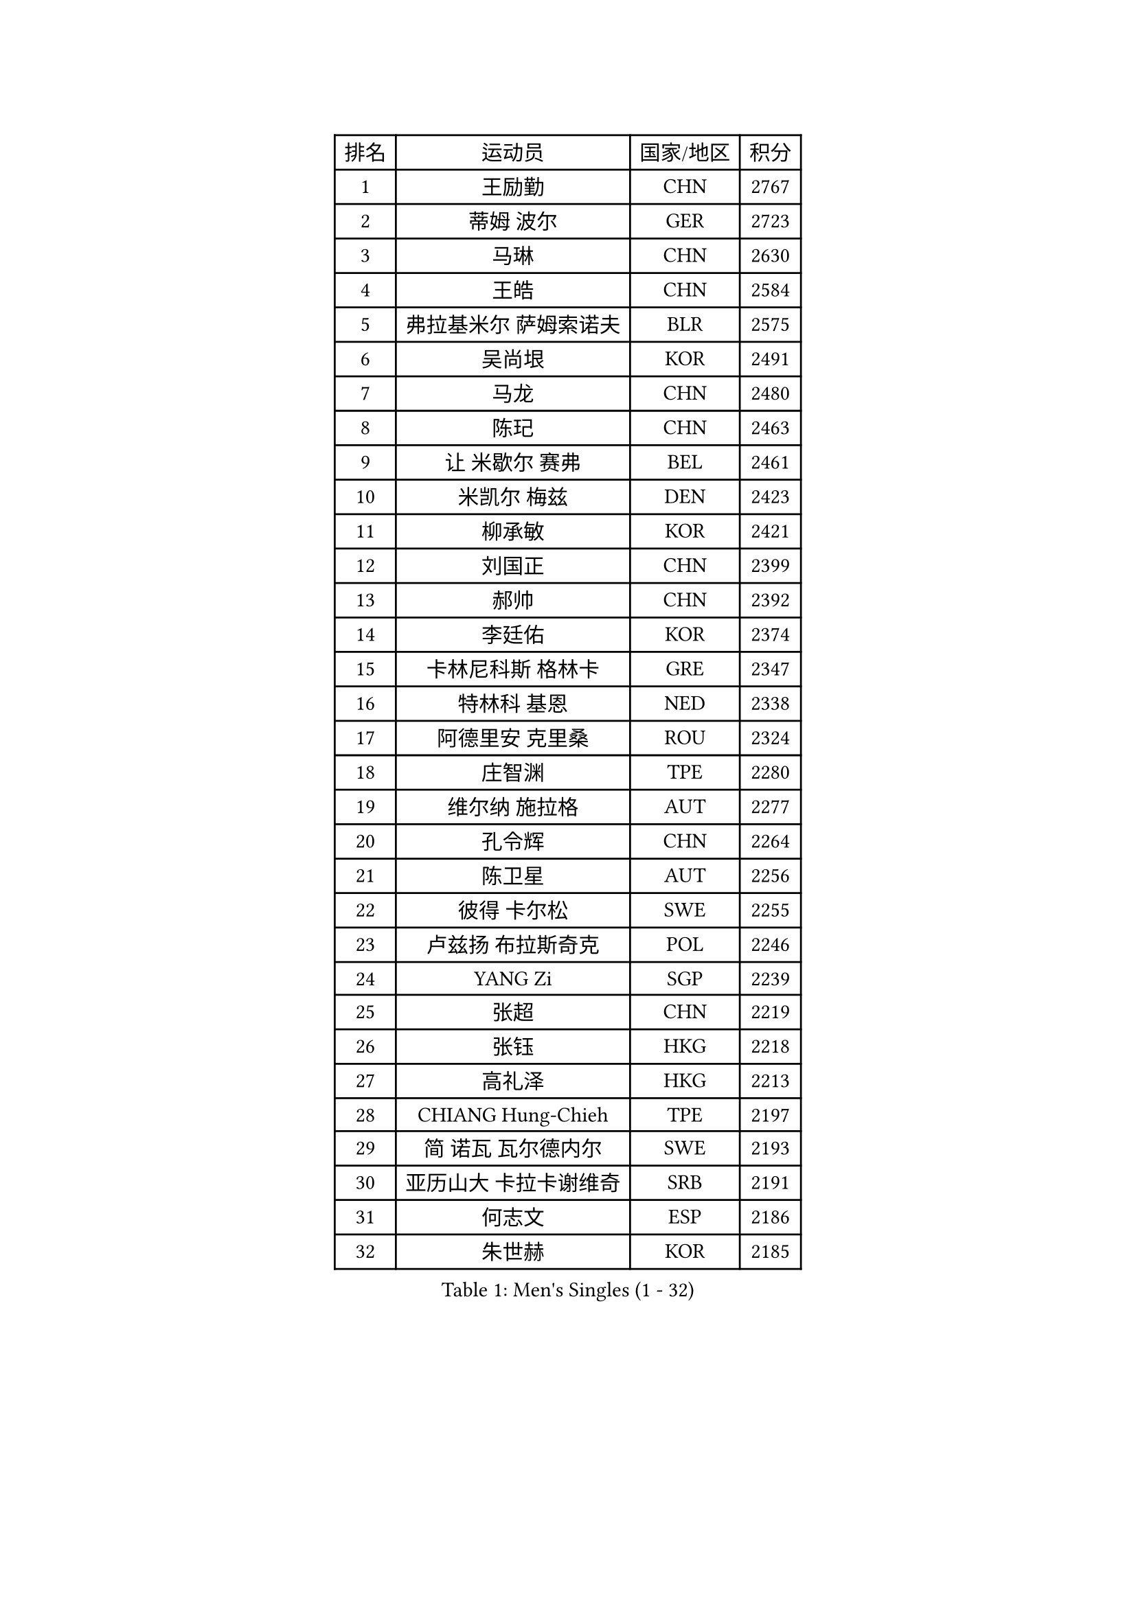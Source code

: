 
#set text(font: ("Courier New", "NSimSun"))
#figure(
  caption: "Men's Singles (1 - 32)",
    table(
      columns: 4,
      [排名], [运动员], [国家/地区], [积分],
      [1], [王励勤], [CHN], [2767],
      [2], [蒂姆 波尔], [GER], [2723],
      [3], [马琳], [CHN], [2630],
      [4], [王皓], [CHN], [2584],
      [5], [弗拉基米尔 萨姆索诺夫], [BLR], [2575],
      [6], [吴尚垠], [KOR], [2491],
      [7], [马龙], [CHN], [2480],
      [8], [陈玘], [CHN], [2463],
      [9], [让 米歇尔 赛弗], [BEL], [2461],
      [10], [米凯尔 梅兹], [DEN], [2423],
      [11], [柳承敏], [KOR], [2421],
      [12], [刘国正], [CHN], [2399],
      [13], [郝帅], [CHN], [2392],
      [14], [李廷佑], [KOR], [2374],
      [15], [卡林尼科斯 格林卡], [GRE], [2347],
      [16], [特林科 基恩], [NED], [2338],
      [17], [阿德里安 克里桑], [ROU], [2324],
      [18], [庄智渊], [TPE], [2280],
      [19], [维尔纳 施拉格], [AUT], [2277],
      [20], [孔令辉], [CHN], [2264],
      [21], [陈卫星], [AUT], [2256],
      [22], [彼得 卡尔松], [SWE], [2255],
      [23], [卢兹扬 布拉斯奇克], [POL], [2246],
      [24], [YANG Zi], [SGP], [2239],
      [25], [张超], [CHN], [2219],
      [26], [张钰], [HKG], [2218],
      [27], [高礼泽], [HKG], [2213],
      [28], [CHIANG Hung-Chieh], [TPE], [2197],
      [29], [简 诺瓦 瓦尔德内尔], [SWE], [2193],
      [30], [亚历山大 卡拉卡谢维奇], [SRB], [2191],
      [31], [何志文], [ESP], [2186],
      [32], [朱世赫], [KOR], [2185],
    )
  )#pagebreak()

#set text(font: ("Courier New", "NSimSun"))
#figure(
  caption: "Men's Singles (33 - 64)",
    table(
      columns: 4,
      [排名], [运动员], [国家/地区], [积分],
      [33], [彼得 科贝尔], [CZE], [2182],
      [34], [HEISTER Danny], [NED], [2178],
      [35], [FRANZ Peter], [GER], [2177],
      [36], [佐兰 普里莫拉克], [CRO], [2174],
      [37], [帕特里克 奇拉], [FRA], [2173],
      [38], [李静], [HKG], [2168],
      [39], [FEJER-KONNERTH Zoltan], [GER], [2167],
      [40], [水谷隼], [JPN], [2162],
      [41], [ROSSKOPF Jorg], [GER], [2155],
      [42], [帕纳吉奥迪斯 吉奥尼斯], [GRE], [2146],
      [43], [蒋澎龙], [TPE], [2143],
      [44], [SHMYREV Maxim], [RUS], [2142],
      [45], [BENTSEN Allan], [DEN], [2141],
      [46], [MONRAD Martin], [DEN], [2138],
      [47], [KEINATH Thomas], [SVK], [2136],
      [48], [谭瑞午], [CRO], [2135],
      [49], [LIN Ju], [DOM], [2134],
      [50], [LIM Jaehyun], [KOR], [2116],
      [51], [GRUJIC Slobodan], [SRB], [2116],
      [52], [约尔根 佩尔森], [SWE], [2113],
      [53], [梁柱恩], [HKG], [2112],
      [54], [LEGOUT Christophe], [FRA], [2109],
      [55], [高宁], [SGP], [2107],
      [56], [达米安 艾洛伊], [FRA], [2092],
      [57], [吉田海伟], [JPN], [2091],
      [58], [FENG Zhe], [BUL], [2089],
      [59], [罗伯特 加尔多斯], [AUT], [2083],
      [60], [阿列克谢 斯米尔诺夫], [RUS], [2082],
      [61], [巴斯蒂安 斯蒂格], [GER], [2078],
      [62], [KUZMIN Fedor], [RUS], [2078],
      [63], [OLEJNIK Martin], [CZE], [2076],
      [64], [克里斯蒂安 苏斯], [GER], [2063],
    )
  )#pagebreak()

#set text(font: ("Courier New", "NSimSun"))
#figure(
  caption: "Men's Singles (65 - 96)",
    table(
      columns: 4,
      [排名], [运动员], [国家/地区], [积分],
      [65], [PLACHY Josef], [CZE], [2060],
      [66], [许昕], [CHN], [2055],
      [67], [迪米特里 奥恰洛夫], [GER], [2051],
      [68], [SEREDA Peter], [SVK], [2045],
      [69], [SUCH Bartosz], [POL], [2042],
      [70], [詹斯 伦德奎斯特], [SWE], [2039],
      [71], [岸川圣也], [JPN], [2038],
      [72], [GERELL Par], [SWE], [2031],
      [73], [WOSIK Torben], [GER], [2029],
      [74], [TOSIC Roko], [CRO], [2027],
      [75], [CHO Eonrae], [KOR], [2011],
      [76], [CHO Jihoon], [KOR], [2007],
      [77], [PAVELKA Tomas], [CZE], [2007],
      [78], [RI Chol Guk], [PRK], [2006],
      [79], [帕特里克 鲍姆], [GER], [2003],
      [80], [BOBILLIER Loic], [FRA], [2003],
      [81], [WANG Zengyi], [POL], [2002],
      [82], [JOVER Sebastien], [FRA], [2001],
      [83], [ERLANDSEN Geir], [NOR], [1997],
      [84], [SAIVE Philippe], [BEL], [1997],
      [85], [博扬 托基奇], [SLO], [1996],
      [86], [KUSINSKI Marcin], [POL], [1995],
      [87], [唐鹏], [HKG], [1993],
      [88], [FANG Li], [CHN], [1991],
      [89], [XU Hui], [CHN], [1986],
      [90], [HOYAMA Hugo], [BRA], [1982],
      [91], [尹在荣], [KOR], [1982],
      [92], [基里尔 斯卡奇科夫], [RUS], [1981],
      [93], [YANG Min], [ITA], [1976],
      [94], [DIDUKH Oleksandr], [UKR], [1976],
      [95], [LEE Jinkwon], [KOR], [1975],
      [96], [AXELQVIST Johan], [SWE], [1969],
    )
  )#pagebreak()

#set text(font: ("Courier New", "NSimSun"))
#figure(
  caption: "Men's Singles (97 - 128)",
    table(
      columns: 4,
      [排名], [运动员], [国家/地区], [积分],
      [97], [FAZEKAS Peter], [HUN], [1968],
      [98], [LEE Jungsam], [KOR], [1967],
      [99], [JAKAB Janos], [HUN], [1958],
      [100], [松下浩二], [JPN], [1958],
      [101], [MAZUNOV Dmitry], [RUS], [1957],
      [102], [ZHANG Wilson], [CAN], [1956],
      [103], [TORIOLA Segun], [NGR], [1952],
      [104], [BERTIN Christophe], [FRA], [1951],
      [105], [HIELSCHER Lars], [GER], [1948],
      [106], [LO Dany], [FRA], [1946],
      [107], [金赫峰], [PRK], [1945],
      [108], [SVENSSON Robert], [SWE], [1944],
      [109], [TUGWELL Finn], [DEN], [1940],
      [110], [TAKAKIWA Taku], [JPN], [1936],
      [111], [PISTEJ Lubomir], [SVK], [1932],
      [112], [HAKANSSON Fredrik], [SWE], [1932],
      [113], [STEPHENSEN Gudmundur], [ISL], [1930],
      [114], [CHOI Hyunjin], [KOR], [1926],
      [115], [CHTCHETININE Evgueni], [BLR], [1924],
      [116], [MOLDOVAN Istvan], [NOR], [1921],
      [117], [MATSUMOTO Cazuo], [BRA], [1916],
      [118], [MOLIN Magnus], [SWE], [1916],
      [119], [JIANG Weizhong], [CRO], [1914],
      [120], [HUANG Sheng-Sheng], [TPE], [1911],
      [121], [LEE Chulseung], [KOR], [1908],
      [122], [马克斯 弗雷塔斯], [POR], [1907],
      [123], [LIU Song], [ARG], [1905],
      [124], [ROBERTSON Adam], [WAL], [1904],
      [125], [PAZSY Ferenc], [HUN], [1901],
      [126], [AKERSTROM Fabian], [SWE], [1901],
      [127], [CABESTANY Cedrik], [FRA], [1896],
      [128], [FILIMON Andrei], [ROU], [1894],
    )
  )